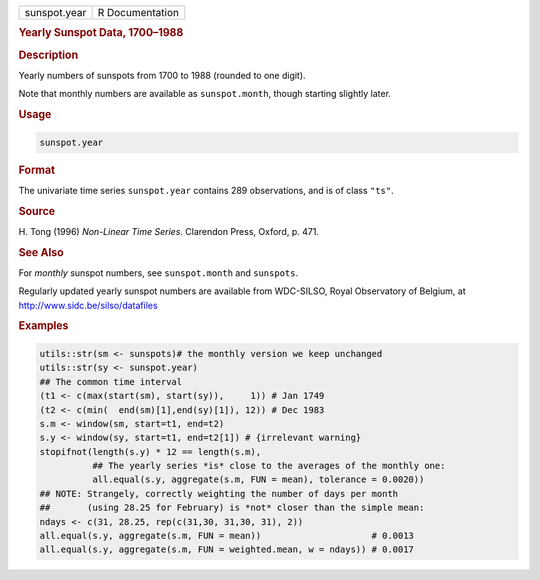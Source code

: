 .. container::

   ============ ===============
   sunspot.year R Documentation
   ============ ===============

   .. rubric:: Yearly Sunspot Data, 1700–1988
      :name: sunspot.year

   .. rubric:: Description
      :name: description

   Yearly numbers of sunspots from 1700 to 1988 (rounded to one digit).

   Note that monthly numbers are available as ``sunspot.month``, though
   starting slightly later.

   .. rubric:: Usage
      :name: usage

   .. code:: R

      sunspot.year

   .. rubric:: Format
      :name: format

   The univariate time series ``sunspot.year`` contains 289
   observations, and is of class ``"ts"``.

   .. rubric:: Source
      :name: source

   H. Tong (1996) *Non-Linear Time Series*. Clarendon Press, Oxford, p.
   471.

   .. rubric:: See Also
      :name: see-also

   For *monthly* sunspot numbers, see ``sunspot.month`` and
   ``sunspots``.

   Regularly updated yearly sunspot numbers are available from
   WDC-SILSO, Royal Observatory of Belgium, at
   http://www.sidc.be/silso/datafiles

   .. rubric:: Examples
      :name: examples

   .. code:: R

      utils::str(sm <- sunspots)# the monthly version we keep unchanged
      utils::str(sy <- sunspot.year)
      ## The common time interval
      (t1 <- c(max(start(sm), start(sy)),     1)) # Jan 1749
      (t2 <- c(min(  end(sm)[1],end(sy)[1]), 12)) # Dec 1983
      s.m <- window(sm, start=t1, end=t2)
      s.y <- window(sy, start=t1, end=t2[1]) # {irrelevant warning}
      stopifnot(length(s.y) * 12 == length(s.m),
                ## The yearly series *is* close to the averages of the monthly one:
                all.equal(s.y, aggregate(s.m, FUN = mean), tolerance = 0.0020))
      ## NOTE: Strangely, correctly weighting the number of days per month
      ##       (using 28.25 for February) is *not* closer than the simple mean:
      ndays <- c(31, 28.25, rep(c(31,30, 31,30, 31), 2))
      all.equal(s.y, aggregate(s.m, FUN = mean))                     # 0.0013
      all.equal(s.y, aggregate(s.m, FUN = weighted.mean, w = ndays)) # 0.0017
